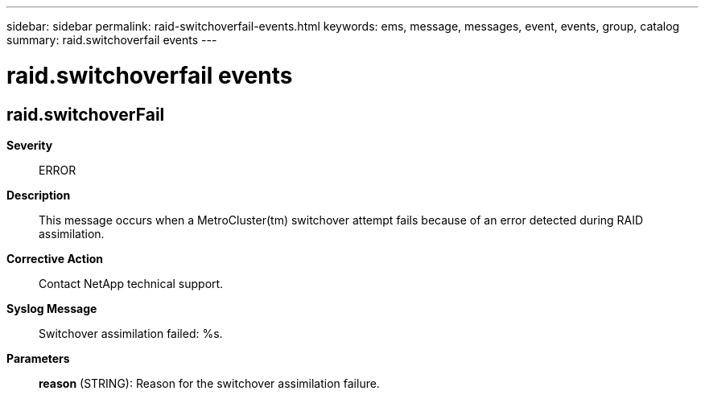 ---
sidebar: sidebar
permalink: raid-switchoverfail-events.html
keywords: ems, message, messages, event, events, group, catalog
summary: raid.switchoverfail events
---

= raid.switchoverfail events
:toclevels: 1
:hardbreaks:
:nofooter:
:icons: font
:linkattrs:
:imagesdir: ./media/

== raid.switchoverFail
*Severity*::
ERROR
*Description*::
This message occurs when a MetroCluster(tm) switchover attempt fails because of an error detected during RAID assimilation.
*Corrective Action*::
Contact NetApp technical support.
*Syslog Message*::
Switchover assimilation failed: %s.
*Parameters*::
*reason* (STRING): Reason for the switchover assimilation failure.
